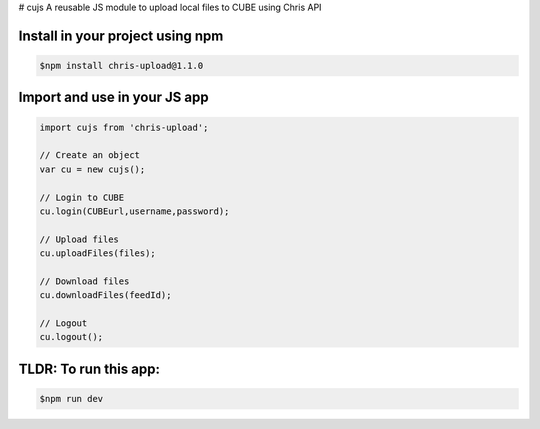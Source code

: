 # cujs
A reusable JS module to upload local files to CUBE using Chris API

Install in your project using npm
---------------------------------

.. code-block:: bash
 
 $npm install chris-upload@1.1.0
 
Import and use in your JS app
-----------------------------

.. code-block:: bash

  import cujs from 'chris-upload';
  
  // Create an object
  var cu = new cujs();
  
  // Login to CUBE
  cu.login(CUBEurl,username,password);
  
  // Upload files
  cu.uploadFiles(files);
  
  // Download files
  cu.downloadFiles(feedId);
  
  // Logout
  cu.logout();



TLDR: To run this app:
----------------------

.. code-block:: bash

 $npm run dev
